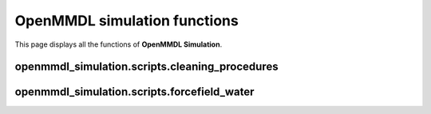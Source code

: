 OpenMMDL simulation functions
=============================

This page displays all the functions of **OpenMMDL Simulation**.

openmmdl_simulation.scripts.cleaning_procedures
------------------------------

.. py:function:: cleanup(protein_name)
    
    Cleans up the PDB Reporter Output File and MDTraj Files of the performed simulation.
    
    :param str protein_name: Name of the protein PDB.

    :returns: None.
    :rtype: None
   

.. py:function:: create_directory_if_not_exists(directory_path)
    
    Create a directory if it doesn't exist, or overwrite it if already does.
    
    :param str directory_path: Path of the directory that you want to create.

    :returns: None.
    :rtype: None


.. py:function:: copy_file(src, dest)
    
    Copy a file to the destination path.
    
    :param str src: Path of the file that needs to be copied.
    :param str dest: Path of destination where the file needs to be copied to.

    :returns: None.
    :rtype: None


.. py:function:: organize_files(source, destination)
    
    Organizes the files and moves them from the source to the destination directory.
    
    :param str source: Path of the file that needs to be moved.
    :param str destination: Path of destination where the file needs to be moved to.

    :returns: None.
    :rtype: None




.. py:function:: post_md_file_movement(protein_name: str, prmtop: str = None, inpcrd: str = None, ligands: List[str] = None)
    
    Organizes and moves the files after the MD simulation to their respective directories.
    
    :param str protein_name: Name of the protein PDB.
    :param prmtop: Path to the AMBER topology file.
    :param inpcrd: Path to the AMBER coordinate file.
    :param ligands: List of paths to the ligand files.
    :type prmtop: Optional [str]
    :type inpcrd: Optional [str]
    :type ligands: Optional [List[str]]


    :returns: None.
    :rtype: None


openmmdl_simulation.scripts.forcefield_water
------------------------------

.. py:function:: ff_selection(ff)
    
    Selects the required XML forcefield file.
    
    :param str ff: Input forcefield.

    :returns: Selected XML forcefield file.
    :rtype: str


.. py:function:: water_forcefield_selection(water, forcefield_selection)
    
    Selects the required XML forcefield file.
    
    :param str water: The chosen water model.
    :param str forcefield_selection: The selected force field.

    :returns: The XML filename of the water forcefield.
    :rtype: str


.. py:function:: water_model_selection(water, forcefield_selection)
    
    Selects the required water model forcefield XML file according to water selection and previous force field selection.
    
    :param str water: Water model input.
    :param str forcefield_selection: Input of selected forcefield XML file.

    :returns: Water model forcefield XML file.
    :rtype: str
